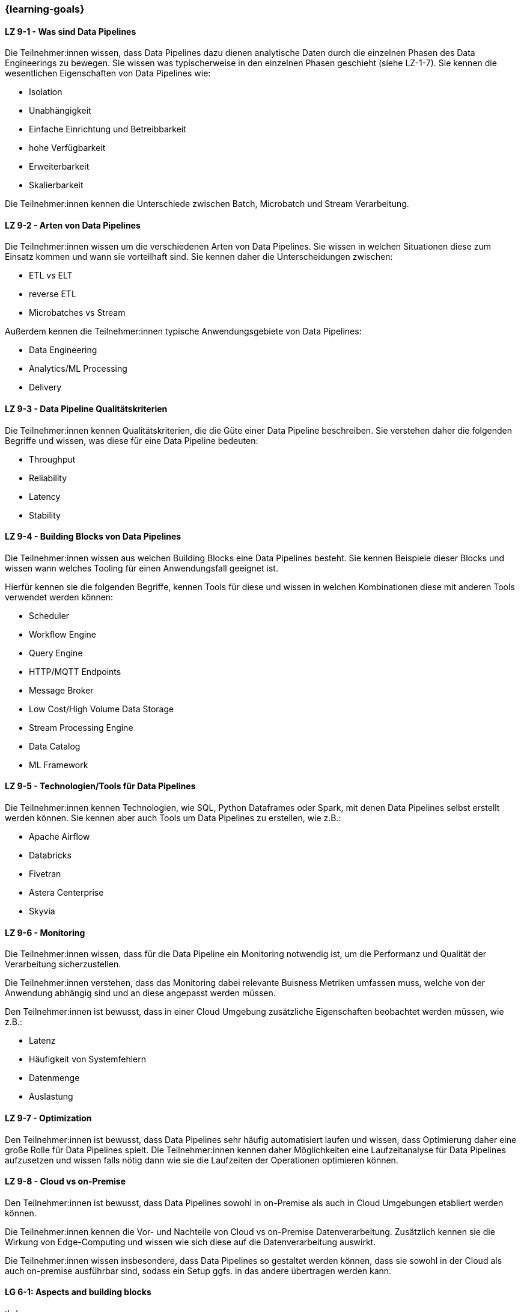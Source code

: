=== {learning-goals}


// tag::DE[]
[[LZ-9-1]]
==== LZ 9-1 - Was sind Data Pipelines
Die Teilnehmer:innen wissen, dass Data Pipelines dazu dienen analytische Daten durch die einzelnen Phasen des Data Engineerings zu bewegen. Sie wissen was typischerweise in den einzelnen Phasen geschieht (siehe LZ-1-7). Sie kennen die wesentlichen Eigenschaften von Data Pipelines wie:

- Isolation
- Unabhängigkeit
- Einfache Einrichtung und Betreibbarkeit
- hohe Verfügbarkeit
- Erweiterbarkeit
- Skalierbarkeit

Die Teilnehmer:innen kennen die Unterschiede zwischen Batch, Microbatch und Stream Verarbeitung.

[[LZ-9-2]]
==== LZ 9-2 - Arten von Data Pipelines
Die Teilnehmer:innen wissen um die verschiedenen Arten von Data Pipelines. Sie wissen in welchen Situationen diese zum Einsatz kommen und wann sie vorteilhaft sind. Sie kennen daher die Unterscheidungen zwischen:

- ETL vs ELT
- reverse ETL
- Microbatches vs Stream

Außerdem kennen die Teilnehmer:innen typische Anwendungsgebiete von Data Pipelines:

- Data Engineering
- Analytics/ML Processing
- Delivery

[[LZ-9-3]]
==== LZ 9-3 - Data Pipeline Qualitätskriterien
Die Teilnehmer:innen kennen Qualitätskriterien, die die Güte einer Data Pipeline beschreiben. Sie verstehen daher die folgenden Begriffe und wissen, was diese für eine Data Pipeline bedeuten:

- Throughput
- Reliability
- Latency
- Stability

[[LZ-9-4]]
==== LZ 9-4 - Building Blocks von Data Pipelines
Die Teilnehmer:innen wissen aus welchen Building Blocks eine Data Pipelines besteht. Sie kennen Beispiele dieser Blocks und wissen wann welches Tooling für einen Anwendungsfall geeignet ist.

Hierfür kennen sie die folgenden Begriffe, kennen Tools für diese und wissen in welchen Kombinationen diese mit anderen Tools verwendet werden können:

- Scheduler
- Workflow Engine
- Query Engine
- HTTP/MQTT Endpoints
- Message Broker
- Low Cost/High Volume Data Storage
- Stream Processing Engine
- Data Catalog
- ML Framework

[[LZ-9-5]]
==== LZ 9-5 - Technologien/Tools für Data Pipelines
Die Teilnehmer:innen kennen Technologien, wie SQL, Python Dataframes oder Spark, mit denen Data Pipelines selbst erstellt werden können. Sie kennen aber auch Tools um Data Pipelines zu erstellen, wie z.B.:

- Apache Airflow
- Databricks
- Fivetran
- Astera Centerprise
- Skyvia

[[LZ-9-6]]
==== LZ 9-6 - Monitoring
Die Teilnehmer:innen wissen, dass für die Data Pipeline ein Monitoring notwendig ist, um die Performanz und Qualität der Verarbeitung sicherzustellen.

Die Teilnehmer:innen verstehen, dass das Monitoring dabei relevante Buisness Metriken umfassen muss, welche von der Anwendung abhängig sind und an diese angepasst werden müssen.

Den Teilnehmer:innen ist bewusst, dass in einer Cloud Umgebung zusätzliche Eigenschaften beobachtet werden müssen, wie z.B.:

- Latenz
- Häufigkeit von Systemfehlern
- Datenmenge
- Auslastung

[[LZ-9-7]]
==== LZ 9-7 - Optimization
Den Teilnehmer:innen ist bewusst, dass Data Pipelines sehr häufig automatisiert laufen und wissen, dass Optimierung daher eine große Rolle für Data Pipelines spielt. Die Teilnehmer:innen kennen daher Möglichkeiten eine Laufzeitanalyse für Data Pipelines aufzusetzen und wissen falls nötig dann wie sie die Laufzeiten der Operationen optimieren können.

[[LZ-9-8]]
==== LZ 9-8 - Cloud vs on-Premise
Den Teilnehmer:innen ist bewusst, dass Data Pipelines sowohl in on-Premise als auch in Cloud Umgebungen etabliert werden können.

Die Teilnehmer:innen kennen die Vor- und Nachteile von Cloud vs on-Premise Datenverarbeitung. Zusätzlich kennen sie die Wirkung von Edge-Computing und wissen wie sich diese auf die Datenverarbeitung auswirkt.

Die Teilnehmer:innen wissen insbesondere, dass Data Pipelines so gestaltet werden können, dass sie sowohl in der Cloud als auch on-premise ausführbar sind, sodass ein Setup ggfs. in das andere übertragen werden kann.
// end::DE[]

// tag::EN[]
[[LG-6-1]]
==== LG 6-1: Aspects and building blocks
tbd.

[[LG-6-2]]
==== LG 6-2: Central approaches
tbd.

[[LG-6-3]]
==== LG 6-3: Data Mesh
tbd.

[[LG-6-4]]
==== LG 6-4: Machine Learning
tbd.

[[LG-6-5]]
==== LG 6-5: Use Cases
tbd.

// end::EN[]

// tag::REMARK[]
[NOTE]
====
Die einzelnen Lernziele müssen nicht als einfache Aufzählungen mit Unterpunkten aufgeführt werden, sondern können auch gerne in ganzen Sätzen formuliert werden, welche die einzelnen Punkte (sofern möglich) integrieren.
====
// end::REMARK[]
